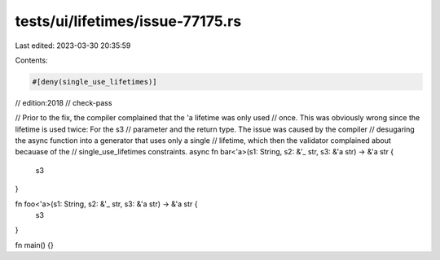 tests/ui/lifetimes/issue-77175.rs
=================================

Last edited: 2023-03-30 20:35:59

Contents:

.. code-block:: rs

    #[deny(single_use_lifetimes)]
// edition:2018
// check-pass

// Prior to the fix, the compiler complained that the 'a lifetime was only used
// once. This was obviously wrong since the lifetime is used twice: For the s3
// parameter and the return type. The issue was caused by the compiler
// desugaring the async function into a generator that uses only a single
// lifetime, which then the validator complained about becauase of the
// single_use_lifetimes constraints.
async fn bar<'a>(s1: String, s2: &'_ str, s3: &'a str) -> &'a str {
    s3
}

fn foo<'a>(s1: String, s2: &'_ str, s3: &'a str) -> &'a str {
    s3
}

fn main() {}


